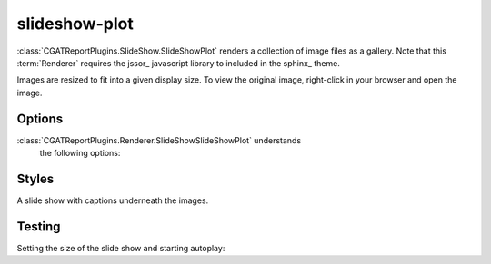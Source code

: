 .. _slideshow-plot:

==============
slideshow-plot
==============

:class:`CGATReportPlugins.SlideShow.SlideShowPlot` renders a
collection of image files as a gallery. Note that this
:term:`Renderer` requires the jssor_ javascript library to included in
the sphinx_ theme.


.. report:: Tracker.TrackerImages
   :render: slideshow-plot
   :glob: images/*.jpg

   A collection of images

Images are resized to fit into a given display size. To view the
original image, right-click in your browser and open the image.

Options
-------

:class:`CGATReportPlugins.Renderer.SlideShowSlideShowPlot` understands
       the following options:
       
.. glossary::
   :sorted:

   autoplay
      flag

      If set, the slide show will auto-play.

   style
      string

      Slide show style. Possible values are 
      * plain: only image
      * caption: slide show with image captions
      * thumbnail-navigator: slide show a thumbnail navigator

   thumbnail-display
      int
 
      Number of thumbnails to display in thumbnail navigator

   thumbnail-lanes
      int
 
      Number of thumbnail lanes to display in thumbnail navigator

   thumbnail-width
      int

      Width of the thumbnail navigator in pixels.

Styles
-------

A slide show with captions underneath the images.

.. report:: Tracker.TrackerImages
   :render: slideshow-plot
   :style: caption
   :glob: images/*.jpg

   A collection of images with captions

.. report:: Tracker.TrackerImages
   :render: slideshow-plot
   :style: thumbnail-navigator
   :glob: images/*.jpg
   :thumbnail-display: 5
   :thumbnail-lanes: 2
   :thumbnail-width: 200

   A collection of images with thumbnail navigator

Testing
-------

Setting the size of the slide show and starting autoplay:

.. report:: Tracker.TrackerImages
   :render: slideshow-plot
   :glob: images/*.jpg
   :width: 400
   :height: 200
   :autoplay:

   A collection of images

